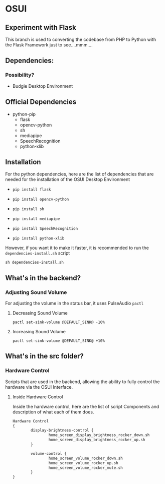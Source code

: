 * OSUI

** Experiment with Flask 

This branch is used to converting the codebase from PHP to Python with the 
Flask Framework just to see....mmm....



** Dependencies: 
*** Possibility?
- Budgie Desktop Environment

** Official Dependencies

- python-pip
	- flask
	- opencv-python
	- sh
	- mediapipe
	- SpeechRecognition
	- python-xlib


** Installation

For the python dependencies, here are the list of dependencies that
are needed for the installation of the OSUI Desktop Environment

- ~pip install flask~

- ~pip install opencv-python~

- ~pip install sh~

- ~pip install mediapipe~

- ~pip install SpeechRecognition~

- ~pip install python-xlib~

  
However, if you want it to make it faster, it is recommended to run
the ~dependencies-install.sh~ script

#+BEGIN_SRC shell
sh dependencies-install.sh
#+END_SRC




** What's in the backend?

*** Adjusting Sound Volume
For adjusting the volume in the status bar, it uses PulseAudio ~pactl~


**** Decreasing Sound Volume

#+BEGIN_SRC shell
pactl set-sink-volume @DEFAULT_SINK@ -10%
#+END_SRC


**** Increasing Sound Volume

#+BEGIN_SRC shell
pactl set-sink-volume @DEFAULT_SINK@ +10%
#+END_SRC



** What's in the src folder? 

*** Hardware Control
Scripts that are used in the backend, allowing the ability to fully
control the hardware via the OSUI Interface.


**** Inside Hardware Control

Inside the hardware control, here are the list of script Components
and description of what each of them does. 




#+BEGIN_SRC txt
Hardware Control
{
        display-brightness-control {
                home_screen_display_brightness_rocker_down.sh
                home_screen_display_brightness_rocker_up.sh
        }

        volume-control {
                home_screen_volume_rocker_down.sh
                home_screen_volume_rocker_up.sh
                home_screen_volume_rocker_mute.sh
        }
}
#+END_SRC